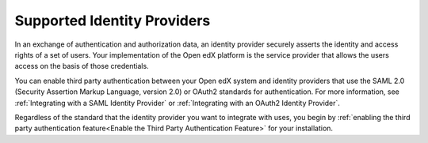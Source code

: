 .. _Supported Identity Providers:

#######################################
Supported Identity Providers
#######################################

In an exchange of authentication and authorization data, an identity provider
securely asserts the identity and access rights of a set of users. Your
implementation of the Open edX platform is the service provider that allows
the users access on the basis of those credentials.

You can enable third party authentication between your Open edX system and
identity providers that use the SAML 2.0 (Security Assertion Markup Language,
version 2.0) or OAuth2 standards for authentication. For more information, see
:ref:`Integrating with a SAML Identity Provider` or :ref:`Integrating with an
OAuth2 Identity Provider`.

Regardless of the standard that the identity provider you want to integrate
with uses, you begin by :ref:`enabling the third party authentication
feature<Enable the Third Party Authentication Feature>` for your installation.
